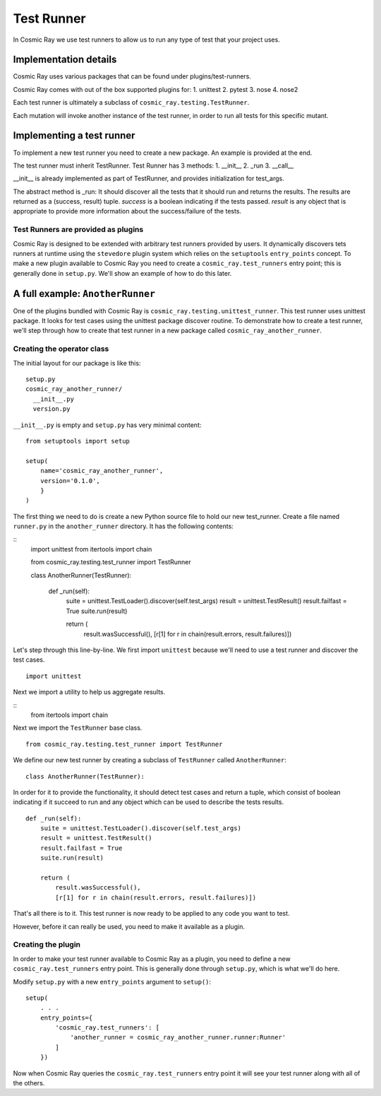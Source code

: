Test Runner
===========

In Cosmic Ray we use test runners to allow us to run any type of test
that your project uses.

Implementation details
----------------------

Cosmic Ray uses various packages that can be found under
plugins/test-runners.

Cosmic Ray comes with out of the box supported plugins for:
1. unittest
2. pytest
3. nose
4. nose2

Each test runner is ultimately a subclass of
``cosmic_ray.testing.TestRunner``.

Each mutation will invoke another instance of the test runner, in order
to run all tests for this specific mutant.

Implementing a test runner
--------------------------

To implement a new test runner you need to create a new package.
An example is provided at the end.

The test runner must inherit TestRunner.
Test Runner has 3 methods:
1. __init__
2. _run
3. __call__

__init__ is already implemented as part of TestRunner, and provides
initialization for test_args.

The abstract method is _run:
It should discover all the tests that it should run and returns the results.
The results are returned as a (success, result)
tuple. `success` is a boolean indicating if the tests
passed. `result` is any object that is appropriate to provide
more information about the success/failure of the tests.

Test Runners are provided as plugins
~~~~~~~~~~~~~~~~~~~~~~~~~~~~~~~~~~~~

Cosmic Ray is designed to be extended with arbitrary test runners provided
by users. It dynamically discovers tets runners at runtime using the
``stevedore`` plugin system which relies on the ``setuptools``
``entry_points`` concept. To make a new plugin available to Cosmic Ray
you need to create a ``cosmic_ray.test_runners`` entry point; this is
generally done in ``setup.py``. We'll show an example of how to do this
later.

A full example: ``AnotherRunner``
---------------------------------

One of the plugins bundled with Cosmic Ray is
``cosmic_ray.testing.unittest_runner``.
This test runner uses unittest package. It looks for test cases using
the unittest package discover routine.
To demonstrate how to create a test runner, we'll step through how to
create that test runner in a new package called ``cosmic_ray_another_runner``.

Creating the operator class
~~~~~~~~~~~~~~~~~~~~~~~~~~~

The initial layout for our package is like this:

::

    setup.py
    cosmic_ray_another_runner/
      __init__.py
      version.py

``__init__.py`` is empty and ``setup.py`` has very minimal content:

::

    from setuptools import setup

    setup(
        name='cosmic_ray_another_runner',
        version='0.1.0',
        }
    )

The first thing we need to do is create a new Python source file to hold
our new test_runner. Create a file named ``runner.py`` in the
``another_runner`` directory. It has the following contents:

::
    import unittest
    from itertools import chain

    from cosmic_ray.testing.test_runner import TestRunner


    class AnotherRunner(TestRunner):

        def _run(self):
            suite = unittest.TestLoader().discover(self.test_args)
            result = unittest.TestResult()
            result.failfast = True
            suite.run(result)

            return (
                result.wasSuccessful(),
                [r[1] for r in chain(result.errors, result.failures)])

Let's step through this line-by-line. We first import ``unittest`` because
we'll need to use a test runner and discover the test cases.

::

    import unittest

Next we import a utility to help us aggregate results.

::
   from itertools import chain

Next we import the ``TestRunner`` base class.

::

    from cosmic_ray.testing.test_runner import TestRunner

We define our new test runner by creating a subclass of ``TestRunner`` called
``AnotherRunner``:

::

    class AnotherRunner(TestRunner):

In order for it to provide the functionality, it should detect test cases
and return a tuple, which consist of boolean indicating if it succeed to run
and any object which can be used to describe the tests results.

::

        def _run(self):
            suite = unittest.TestLoader().discover(self.test_args)
            result = unittest.TestResult()
            result.failfast = True
            suite.run(result)

            return (
                result.wasSuccessful(),
                [r[1] for r in chain(result.errors, result.failures)])

That's all there is to it. This test runner is now ready to be
applied to any code you want to test.

However, before it can really be used, you need to make it available as
a plugin.

Creating the plugin
~~~~~~~~~~~~~~~~~~~

In order to make your test runner available to Cosmic Ray as a plugin, you
need to define a new ``cosmic_ray.test_runners`` entry point. This is
generally done through ``setup.py``, which is what we'll do here.

Modify ``setup.py`` with a new ``entry_points`` argument to ``setup()``:

::

    setup(
        . . .
        entry_points={
            'cosmic_ray.test_runners': [
                'another_runner = cosmic_ray_another_runner.runner:Runner'
            ]
        })

Now when Cosmic Ray queries the ``cosmic_ray.test_runners`` entry point it
will see your test runner along with all of the others.
